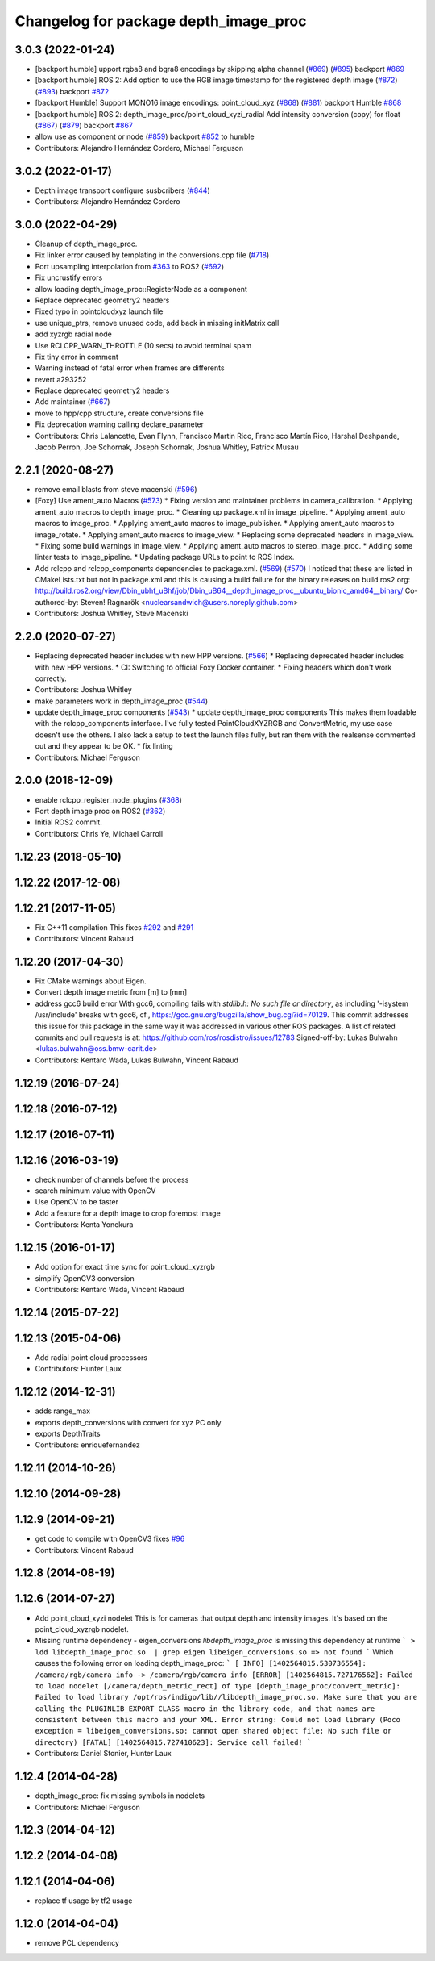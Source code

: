 ^^^^^^^^^^^^^^^^^^^^^^^^^^^^^^^^^^^^^^
Changelog for package depth_image_proc
^^^^^^^^^^^^^^^^^^^^^^^^^^^^^^^^^^^^^^

3.0.3 (2022-01-24)
------------------
* [backport humble] upport rgba8 and bgra8 encodings by skipping alpha channel (`#869 <https://github.com/ros-perception/image_pipeline/issues/869>`_) (`#895 <https://github.com/ros-perception/image_pipeline/issues/895>`_)
  backport `#869 <https://github.com/ros-perception/image_pipeline/issues/869>`_
* [backport humble] ROS 2: Add option to use the RGB image timestamp for the registered depth image (`#872 <https://github.com/ros-perception/image_pipeline/issues/872>`_) (`#893 <https://github.com/ros-perception/image_pipeline/issues/893>`_)
  backport `#872 <https://github.com/ros-perception/image_pipeline/issues/872>`_
* [backport Humble] Support MONO16 image encodings: point_cloud_xyz (`#868 <https://github.com/ros-perception/image_pipeline/issues/868>`_) (`#881 <https://github.com/ros-perception/image_pipeline/issues/881>`_)
  backport Humble `#868 <https://github.com/ros-perception/image_pipeline/issues/868>`_
* [backport humble] ROS 2: depth_image_proc/point_cloud_xyzi_radial Add intensity conversion (copy) for float (`#867 <https://github.com/ros-perception/image_pipeline/issues/867>`_) (`#879 <https://github.com/ros-perception/image_pipeline/issues/879>`_)
  backport `#867 <https://github.com/ros-perception/image_pipeline/issues/867>`_
* allow use as component or node (`#859 <https://github.com/ros-perception/image_pipeline/issues/859>`_)
  backport `#852 <https://github.com/ros-perception/image_pipeline/issues/852>`_ to humble
* Contributors: Alejandro Hernández Cordero, Michael Ferguson

3.0.2 (2022-01-17)
------------------
* Depth image transport configure susbcribers (`#844 <https://github.com/ros-perception/image_pipeline/issues/844>`_)
* Contributors: Alejandro Hernández Cordero

3.0.0 (2022-04-29)
------------------
* Cleanup of depth_image_proc.
* Fix linker error caused by templating in the conversions.cpp file (`#718 <https://github.com/ros-perception/image_pipeline/issues/718>`_)
* Port upsampling interpolation from `#363 <https://github.com/ros-perception/image_pipeline/issues/363>`_ to ROS2 (`#692 <https://github.com/ros-perception/image_pipeline/issues/692>`_)
* Fix uncrustify errors
* allow loading depth_image_proc::RegisterNode as a component
* Replace deprecated geometry2 headers
* Fixed typo in pointcloudxyz launch file
* use unique_ptrs, remove unused code, add back in missing initMatrix call
* add xyzrgb radial node
* Use RCLCPP_WARN_THROTTLE (10 secs) to avoid terminal spam
* Fix tiny error in comment
* Warning instead of fatal error when frames are differents
* revert a293252
* Replace deprecated geometry2 headers
* Add maintainer (`#667 <https://github.com/ros-perception/image_pipeline/issues/667>`_)
* move to hpp/cpp structure, create conversions file
* Fix deprecation warning calling declare_parameter
* Contributors: Chris Lalancette, Evan Flynn, Francisco Martin Rico, Francisco Martín Rico, Harshal Deshpande, Jacob Perron, Joe Schornak, Joseph Schornak, Joshua Whitley, Patrick Musau

2.2.1 (2020-08-27)
------------------
* remove email blasts from steve macenski (`#596 <https://github.com/ros-perception/image_pipeline/issues/596>`_)
* [Foxy] Use ament_auto Macros (`#573 <https://github.com/ros-perception/image_pipeline/issues/573>`_)
  * Fixing version and maintainer problems in camera_calibration.
  * Applying ament_auto macros to depth_image_proc.
  * Cleaning up package.xml in image_pipeline.
  * Applying ament_auto macros to image_proc.
  * Applying ament_auto macros to image_publisher.
  * Applying ament_auto macros to image_rotate.
  * Applying ament_auto macros to image_view.
  * Replacing some deprecated headers in image_view.
  * Fixing some build warnings in image_view.
  * Applying ament_auto macros to stereo_image_proc.
  * Adding some linter tests to image_pipeline.
  * Updating package URLs to point to ROS Index.
* Add rclcpp and rclcpp_components dependencies to package.xml. (`#569 <https://github.com/ros-perception/image_pipeline/issues/569>`_) (`#570 <https://github.com/ros-perception/image_pipeline/issues/570>`_)
  I noticed that these are listed in CMakeLists.txt but not in package.xml
  and this is causing a build failure for the binary releases on
  build.ros2.org:
  http://build.ros2.org/view/Dbin_ubhf_uBhf/job/Dbin_uB64__depth_image_proc__ubuntu_bionic_amd64__binary/
  Co-authored-by: Steven! Ragnarök <nuclearsandwich@users.noreply.github.com>
* Contributors: Joshua Whitley, Steve Macenski

2.2.0 (2020-07-27)
------------------
* Replacing deprecated header includes with new HPP versions. (`#566 <https://github.com/ros-perception/image_pipeline/issues/566>`_)
  * Replacing deprecated header includes with new HPP versions.
  * CI: Switching to official Foxy Docker container.
  * Fixing headers which don't work correctly.
* Contributors: Joshua Whitley

* make parameters work in depth_image_proc (`#544 <https://github.com/ros-perception/image_pipeline/issues/544>`_)
* update depth_image_proc components (`#543 <https://github.com/ros-perception/image_pipeline/issues/543>`_)
  * update depth_image_proc components
  This makes them loadable with the rclcpp_components
  interface. I've fully tested PointCloudXYZRGB and
  ConvertMetric, my use case doesn't use the others.
  I also lack a setup to test the launch files fully,
  but ran them with the realsense commented out and
  they appear to be OK.
  * fix linting
* Contributors: Michael Ferguson

2.0.0 (2018-12-09)
------------------
* enable rclcpp_register_node_plugins (`#368 <https://github.com/ros-perception/image_pipeline/issues/368>`_)
* Port depth image proc on ROS2 (`#362 <https://github.com/ros-perception/image_pipeline/issues/362>`_)
* Initial ROS2 commit.
* Contributors: Chris Ye, Michael Carroll

1.12.23 (2018-05-10)
--------------------

1.12.22 (2017-12-08)
--------------------

1.12.21 (2017-11-05)
--------------------
* Fix C++11 compilation
  This fixes `#292 <https://github.com/ros-perception/image_pipeline/issues/292>`_ and `#291 <https://github.com/ros-perception/image_pipeline/issues/291>`_
* Contributors: Vincent Rabaud

1.12.20 (2017-04-30)
--------------------
* Fix CMake warnings about Eigen.
* Convert depth image metric from [m] to [mm]
* address gcc6 build error
  With gcc6, compiling fails with `stdlib.h: No such file or directory`,
  as including '-isystem /usr/include' breaks with gcc6, cf.,
  https://gcc.gnu.org/bugzilla/show_bug.cgi?id=70129.
  This commit addresses this issue for this package in the same way
  it was addressed in various other ROS packages. A list of related
  commits and pull requests is at:
  https://github.com/ros/rosdistro/issues/12783
  Signed-off-by: Lukas Bulwahn <lukas.bulwahn@oss.bmw-carit.de>
* Contributors: Kentaro Wada, Lukas Bulwahn, Vincent Rabaud

1.12.19 (2016-07-24)
--------------------

1.12.18 (2016-07-12)
--------------------

1.12.17 (2016-07-11)
--------------------

1.12.16 (2016-03-19)
--------------------
* check number of channels before the process
* search minimum value with OpenCV
* Use OpenCV to be faster
* Add a feature for a depth image to crop foremost image
* Contributors: Kenta Yonekura

1.12.15 (2016-01-17)
--------------------
* Add option for exact time sync for point_cloud_xyzrgb
* simplify OpenCV3 conversion
* Contributors: Kentaro Wada, Vincent Rabaud

1.12.14 (2015-07-22)
--------------------

1.12.13 (2015-04-06)
--------------------
* Add radial point cloud processors
* Contributors: Hunter Laux

1.12.12 (2014-12-31)
--------------------
* adds range_max
* exports depth_conversions
  with convert for xyz PC only
* exports DepthTraits
* Contributors: enriquefernandez

1.12.11 (2014-10-26)
--------------------

1.12.10 (2014-09-28)
--------------------

1.12.9 (2014-09-21)
-------------------
* get code to compile with OpenCV3
  fixes `#96 <https://github.com/ros-perception/image_pipeline/issues/96>`_
* Contributors: Vincent Rabaud

1.12.8 (2014-08-19)
-------------------

1.12.6 (2014-07-27)
-------------------
* Add point_cloud_xyzi nodelet
  This is for cameras that output depth and intensity images.
  It's based on the point_cloud_xyzrgb nodelet.
* Missing runtime dependency - eigen_conversions
  `libdepth_image_proc` is missing this dependency at runtime
  ```
  > ldd libdepth_image_proc.so  | grep eigen
  libeigen_conversions.so => not found
  ```
  Which causes the following error on loading depth_image_proc:
  ```
  [ INFO] [1402564815.530736554]: /camera/rgb/camera_info -> /camera/rgb/camera_info
  [ERROR] [1402564815.727176562]: Failed to load nodelet [/camera/depth_metric_rect] of type
  [depth_image_proc/convert_metric]: Failed to load library /opt/ros/indigo/lib//libdepth_image_proc.so.
  Make sure that you are calling the PLUGINLIB_EXPORT_CLASS macro in the library code, and that
  names are consistent between this macro and your XML. Error string: Could not load library (Poco
  exception = libeigen_conversions.so: cannot open shared object file: No such file or directory)
  [FATAL] [1402564815.727410623]: Service call failed!
  ```
* Contributors: Daniel Stonier, Hunter Laux

1.12.4 (2014-04-28)
-------------------
* depth_image_proc: fix missing symbols in nodelets
* Contributors: Michael Ferguson

1.12.3 (2014-04-12)
-------------------

1.12.2 (2014-04-08)
-------------------

1.12.1 (2014-04-06)
-------------------
* replace tf usage by tf2 usage

1.12.0 (2014-04-04)
-------------------
* remove PCL dependency
